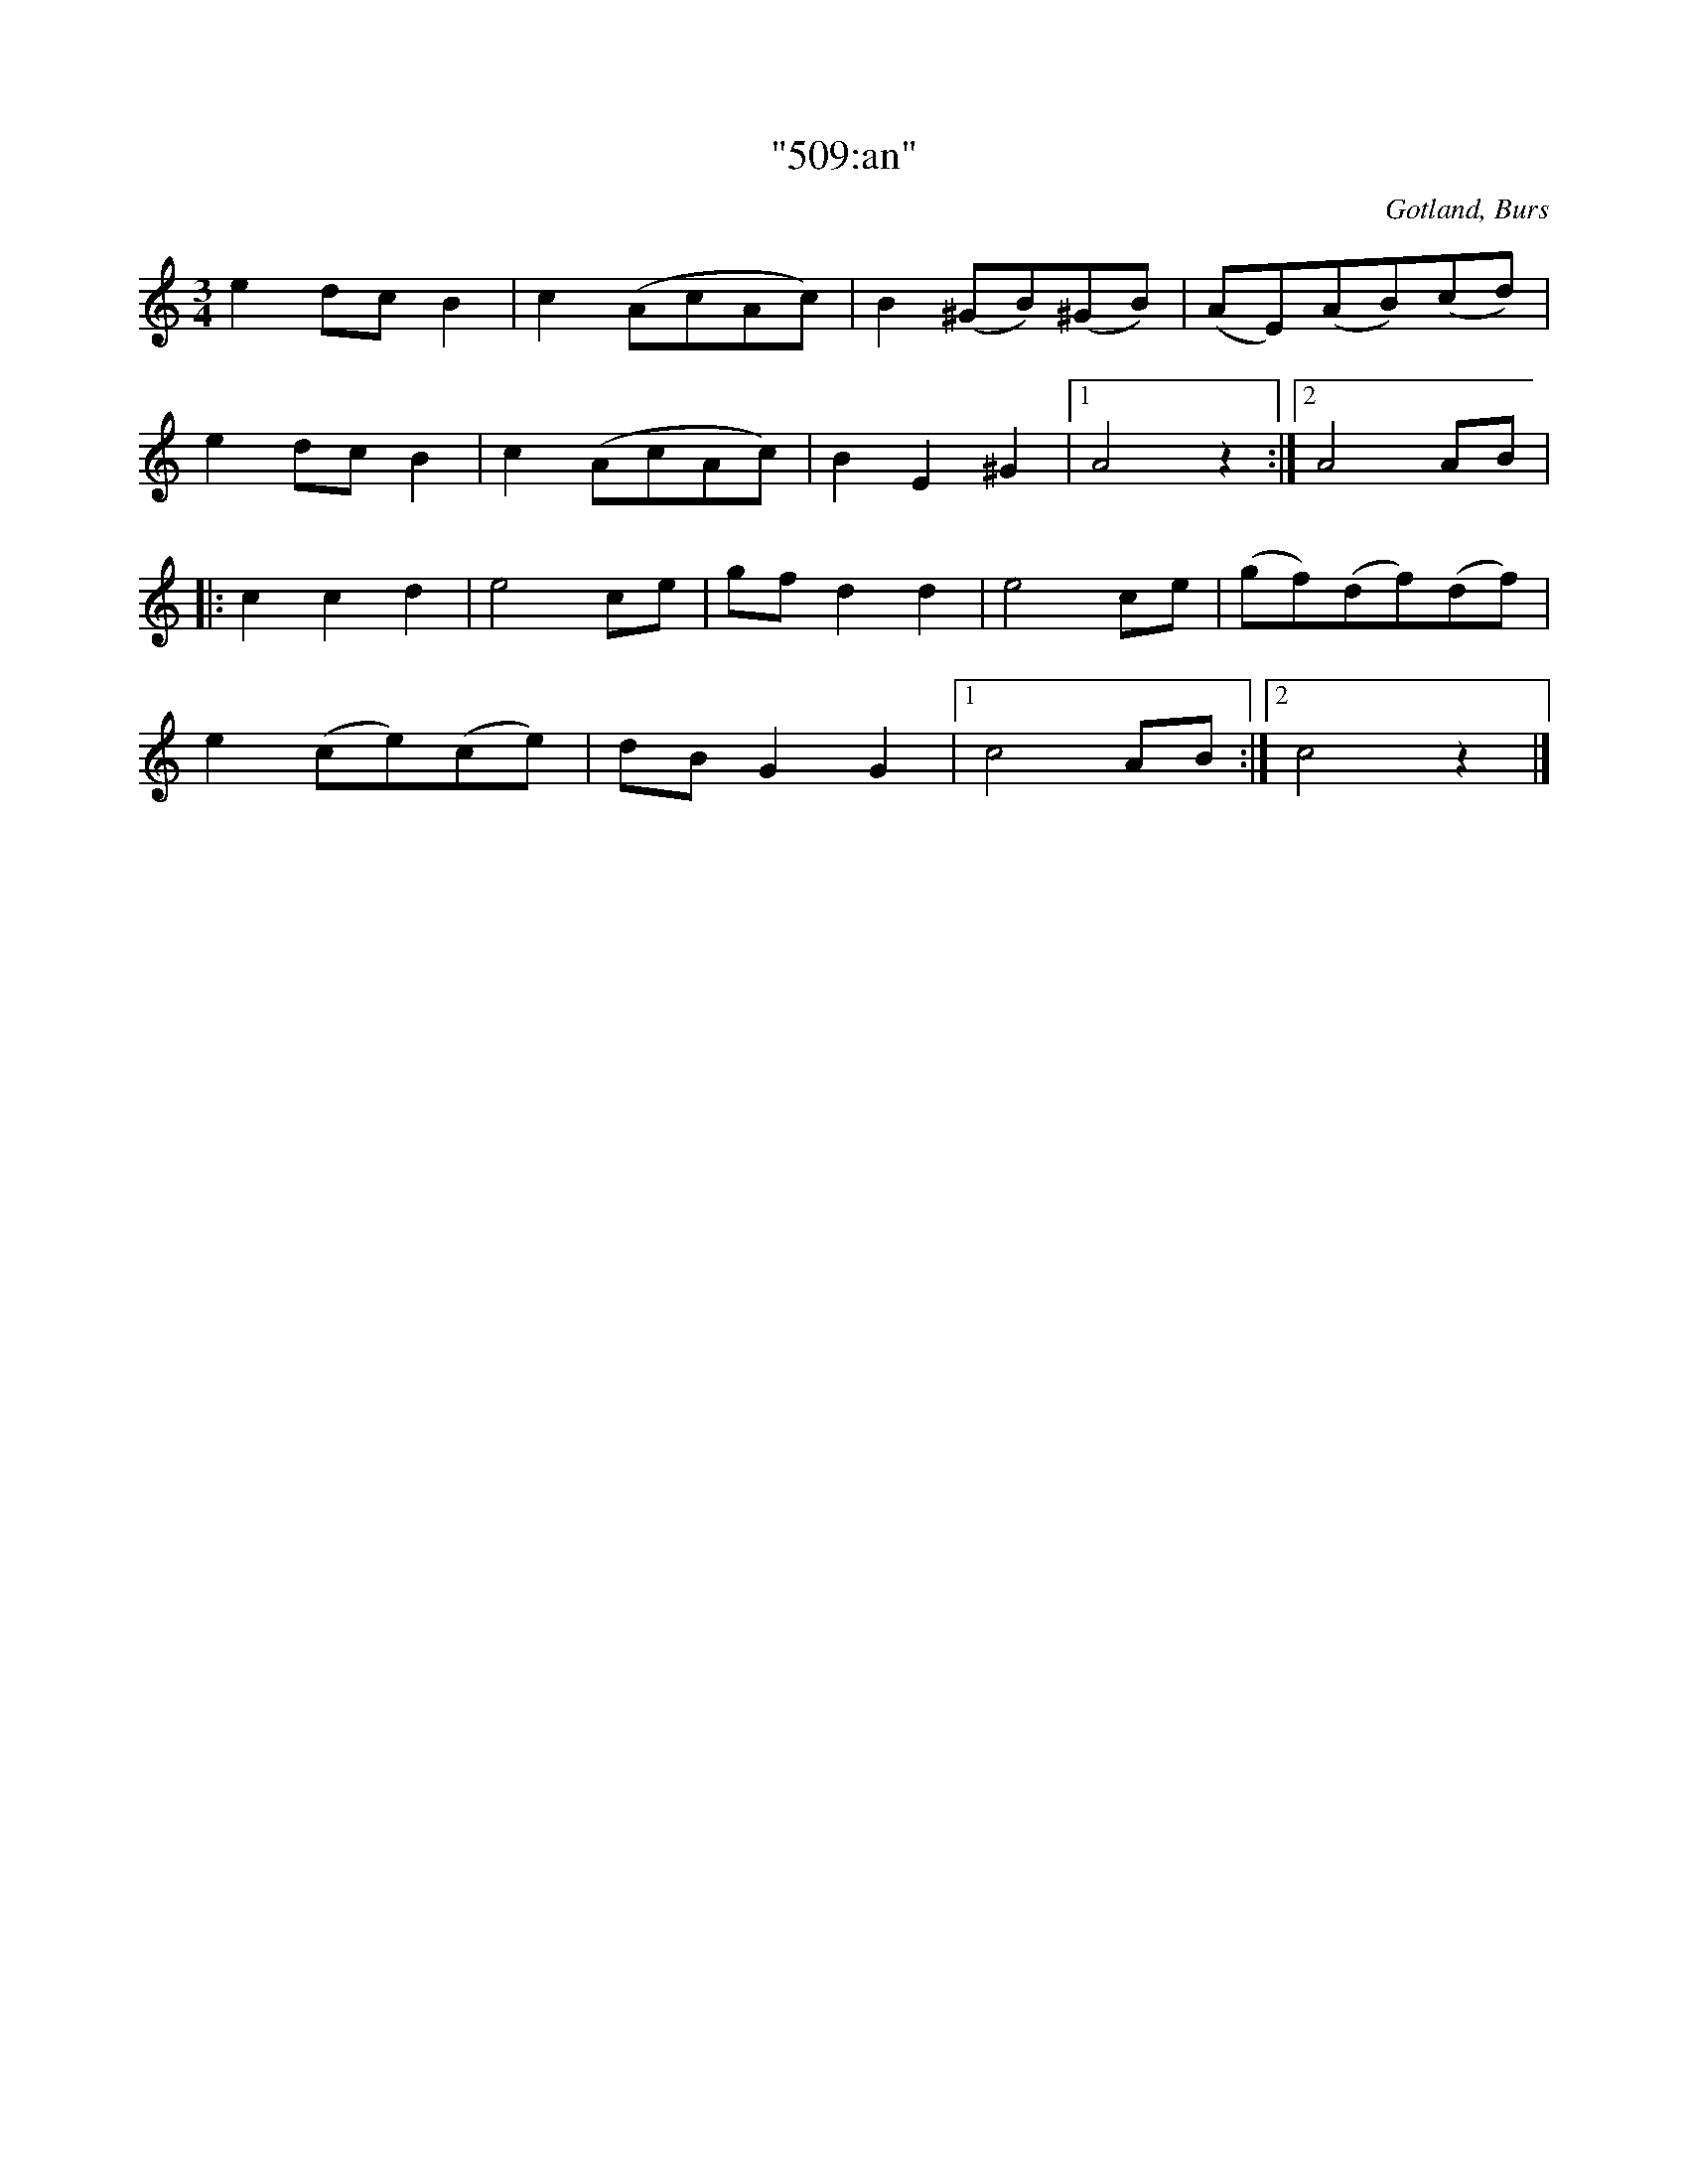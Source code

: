 %%abc-charset utf-8

X:509 
T:"509:an"
R:vals
S:Efter »[[Personer/Florsen]]» i Burs.
B:Gotlandstoner nr 509
Z:Erik Ronström 2003-03-01
O:Gotland, Burs
M:3/4
L:1/8
K:Am
e2 dc B2|c2 (AcAc)|B2 (^GB)(^GB)|(AE)(AB)(cd)|
e2 dc B2|c2 (AcAc)|B2 E2 ^G2|1 A4 z2:|2 A4 AB|
K:C
|:c2 c2 d2|e4 ce|gf d2 d2|e4 ce|(gf)(df)(df)|
e2 (ce)(ce)|dB G2 G2|1 c4 AB:|2 c4 z2|]


